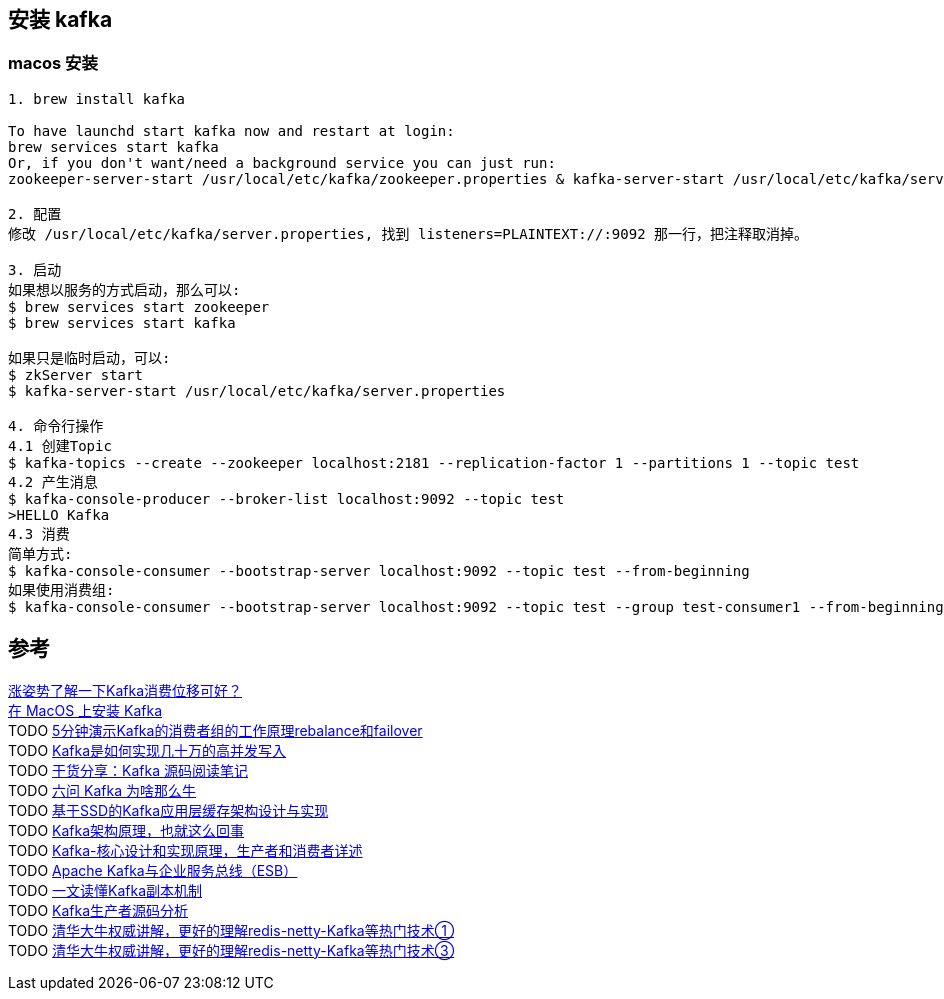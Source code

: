 
== 安装 kafka

=== macos 安装

----
1. brew install kafka

To have launchd start kafka now and restart at login:
brew services start kafka
Or, if you don't want/need a background service you can just run:
zookeeper-server-start /usr/local/etc/kafka/zookeeper.properties & kafka-server-start /usr/local/etc/kafka/server.properties

2. 配置
修改 /usr/local/etc/kafka/server.properties, 找到 listeners=PLAINTEXT://:9092 那一行，把注释取消掉。

3. 启动
如果想以服务的方式启动，那么可以:
$ brew services start zookeeper
$ brew services start kafka

如果只是临时启动，可以:
$ zkServer start
$ kafka-server-start /usr/local/etc/kafka/server.properties

4. 命令行操作
4.1 创建Topic
$ kafka-topics --create --zookeeper localhost:2181 --replication-factor 1 --partitions 1 --topic test
4.2 产生消息
$ kafka-console-producer --broker-list localhost:9092 --topic test
>HELLO Kafka
4.3 消费
简单方式:
$ kafka-console-consumer --bootstrap-server localhost:9092 --topic test --from-beginning
如果使用消费组:
$ kafka-console-consumer --bootstrap-server localhost:9092 --topic test --group test-consumer1 --from-beginning
----



== 参考
[%hardbreaks]
https://segmentfault.com/a/1190000022949840[涨姿势了解一下Kafka消费位移可好？]
https://colobu.com/2019/09/27/install-Kafka-on-Mac/[在 MacOS 上安装 Kafka]
TODO https://www.ixigua.com/6816922125346013704[5分钟演示Kafka的消费者组的工作原理rebalance和failover]
TODO https://www.toutiao.com/i6732206736918184459/[Kafka是如何实现几十万的高并发写入]
TODO https://www.toutiao.com/i6953887226262487559/[干货分享：Kafka 源码阅读笔记]
TODO https://www.toutiao.com/i6924642621822386691/[六问 Kafka 为啥那么牛]
TODO https://www.toutiao.com/i6917582382967046667/[基于SSD的Kafka应用层缓存架构设计与实现]
TODO https://www.toutiao.com/i6799988239999435268/[Kafka架构原理，也就这么回事]
TODO https://www.toutiao.com/i6842641528859394567/[Kafka-核心设计和实现原理，生产者和消费者详述]
TODO https://www.toutiao.com/i6835442799232418318/[Apache Kafka与企业服务总线（ESB）]
TODO https://www.toutiao.com/i6835070298493026824/[一文读懂Kafka副本机制]
TODO https://www.toutiao.com/i6824440911292793348/[Kafka生产者源码分析]
TODO https://www.ixigua.com/6810735242869998087[清华大牛权威讲解，更好的理解redis-netty-Kafka等热门技术①]
TODO https://www.ixigua.com/6810735254907650572[清华大牛权威讲解，更好的理解redis-netty-Kafka等热门技术③]